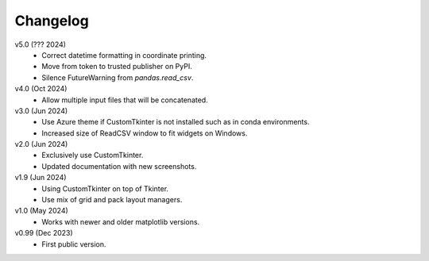 Changelog
---------

v5.0 (??? 2024)
   * Correct datetime formatting in coordinate printing.
   * Move from token to trusted publisher on PyPI.
   * Silence FutureWarning from `pandas.read_csv`.

v4.0 (Oct 2024)
   * Allow multiple input files that will be concatenated.

v3.0 (Jun 2024)
   * Use Azure theme if CustomTkinter is not installed such as in
     conda environments.
   * Increased size of ReadCSV window to fit widgets on Windows.

v2.0 (Jun 2024)
   * Exclusively use CustomTkinter.
   * Updated documentation with new screenshots.

v1.9 (Jun 2024)
   * Using CustomTkinter on top of Tkinter.
   * Use mix of grid and pack layout managers.

v1.0 (May 2024)
   * Works with newer and older matplotlib versions.

v0.99 (Dec 2023)
   * First public version.
